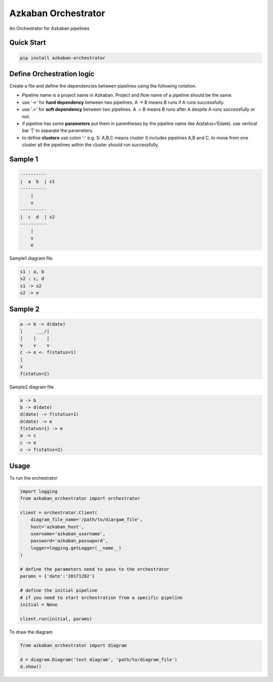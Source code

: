 Azkaban Orchestrator
====================

An Orchestrator for Azkaban pipelines

Quick Start
----------
.. code-block:: console

    pip install azkaban-orchestrator

Define Orchestration logic
--------------------------
Create a file and define the dependencies between pipelines using the following notation.

* Pipeline name is a project name in Azkaban. Project and flow name of a pipeline should be the same.
* use '->' for **hard dependency** between two pipelines. A -> B means B runs if A runs successfully.
* use '.>' for **soft dependency** between two pipelines. A .> B means B runs after A despite A runs successfully or not.
* if pipeline has some **parameters** put them in parentheses by the pipeline name like A(status=1|date). use vertical bar '|' to separate the parameters.
* to define **clusters** use colon ':' e.g. S: A,B,C means cluster S includes pipelines A,B and C. to move from one cluster all the pipelines within the cluster should run successfully.

Sample 1
--------

.. code-block:: console

    ----------
    |  a  b  | s1
    ----------
        |
        v
    ----------
    |  c  d  | s2
    ----------
        |
        v
        e

Sample1 diagram file

.. code-block:: console

    s1 : a, b
    s2 : c, d
    s1 -> s2
    s2 -> e

     
Sample 2
--------

.. code-block:: console

    a -> b -> d(date)
    |     ___/|
    |    |    |
    v    v    v
    c -> e <- f(status=1)
    |
    v
    f(status=2)

Sample2 diagram file

.. code-block:: console

    a -> b
    b -> d(date)
    d(date) -> f(status=1)
    d(date) -> e
    f(status=1) -> e
    a -> c
    c -> e
    c -> f(status=2)


Usage
-----
To run the orchestrator

.. code:: python

    import logging
    from azkaban_orchestrator import orchestrator

    client = orchestrator.Client(
        diagram_file_name='/path/to/diargam_file',
        host='azkaban_host',
        username='azkaban_username',
        password='azkaban_passwpord',
        logger=logging.getLogger(__name__)
    )

    # define the parameters need to pass to the orchestrator
    params = {'date':'20171202'}

    # define the initial pipeline
    # if you need to start orchestration from a specific pipeline
    initial = None

    client.run(initial, params)

To draw the diagram

.. code:: python

    from azkaban_orchestrator import diagram

    d = diagram.Diagram('test diagram', 'path/to/diagram_file')
    d.show()
